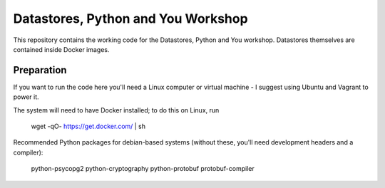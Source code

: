 Datastores, Python and You Workshop
===================================

This repository contains the working code for the Datastores, Python and You
workshop. Datastores themselves are contained inside Docker images.

Preparation
-----------

If you want to run the code here you'll need a Linux computer or virtual
machine - I suggest using Ubuntu and Vagrant to power it.

The system will need to have Docker installed; to do this on Linux, run

    wget -qO- https://get.docker.com/ | sh

Recommended Python packages for debian-based systems (without these,
you'll need development headers and a compiler):

    python-psycopg2
    python-cryptography
    python-protobuf
    protobuf-compiler
